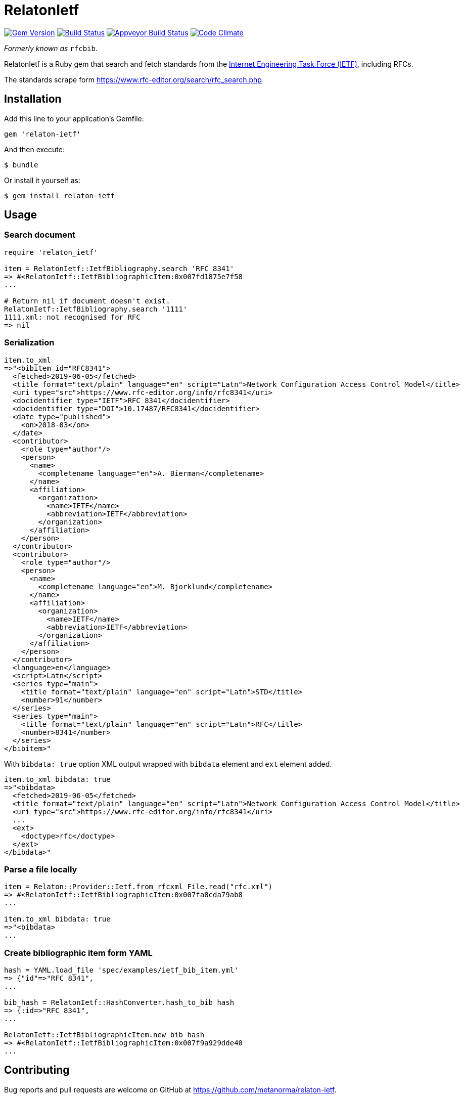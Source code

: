 = RelatonIetf

image:https://img.shields.io/gem/v/relaton-ietf.svg["Gem Version", link="https://rubygems.org/gems/relaton-ietf"]
image:https://img.shields.io/travis/metanorma/relaton-ietf/master.svg["Build Status", link="https://travis-ci.org/metanorma/relaton-ietf"]
image:https://ci.appveyor.com/api/projects/status/eirsba4v3nviejs4?svg=true["Appveyor Build Status", link="https://ci.appveyor.com/project/ribose/relaton-ietf"]
image:https://codeclimate.com/github/metanorma/relaton-ietf/badges/gpa.svg["Code Climate", link="https://codeclimate.com/github/metanorma/relaton-ietf"]

_Formerly known as_ `rfcbib`.

RelatonIetf is a Ruby gem that search and fetch standards from the https://www.ietf.org[Internet Engineering Task Force (IETF)], including RFCs.

The standards scrape form https://www.rfc-editor.org/search/rfc_search.php

== Installation

Add this line to your application's Gemfile:

[source, ruby]
----
gem 'relaton-ietf'
----

And then execute:

    $ bundle

Or install it yourself as:

    $ gem install relaton-ietf

== Usage

=== Search document

[source,ruby]
----
require 'relaton_ietf'

item = RelatonIetf::IetfBibliography.search 'RFC 8341'
=> #<RelatonIetf::IetfBibliographicItem:0x007fd1875e7f58
...

# Return nil if document doesn't exist.
RelatonIetf::IetfBibliography.search '1111'
1111.xml: not recognised for RFC
=> nil
----

=== Serialization

[source,ruby]
----
item.to_xml
=>"<bibitem id="RFC8341">
  <fetched>2019-06-05</fetched>
  <title format="text/plain" language="en" script="Latn">Network Configuration Access Control Model</title>
  <uri type="src">https://www.rfc-editor.org/info/rfc8341</uri>
  <docidentifier type="IETF">RFC 8341</docidentifier>
  <docidentifier type="DOI">10.17487/RFC8341</docidentifier>
  <date type="published">
    <on>2018-03</on>
  </date>
  <contributor>
    <role type="author"/>
    <person>
      <name>
        <completename language="en">A. Bierman</completename>
      </name>
      <affiliation>
        <organization>
          <name>IETF</name>
          <abbreviation>IETF</abbreviation>
        </organization>
      </affiliation>
    </person>
  </contributor>
  <contributor>
    <role type="author"/>
    <person>
      <name>
        <completename language="en">M. Bjorklund</completename>
      </name>
      <affiliation>
        <organization>
          <name>IETF</name>
          <abbreviation>IETF</abbreviation>
        </organization>
      </affiliation>
    </person>
  </contributor>
  <language>en</language>
  <script>Latn</script>
  <series type="main">
    <title format="text/plain" language="en" script="Latn">STD</title>
    <number>91</number>
  </series>
  <series type="main">
    <title format="text/plain" language="en" script="Latn">RFC</title>
    <number>8341</number>
  </series>
</bibitem>"
----
With `bibdata: true` option XML output wrapped with `bibdata` element and `ext` element added.
[source,ruby]
----
item.to_xml bibdata: true
=>"<bibdata>
  <fetched>2019-06-05</fetched>
  <title format="text/plain" language="en" script="Latn">Network Configuration Access Control Model</title>
  <uri type="src">https://www.rfc-editor.org/info/rfc8341</uri>
  ...
  <ext>
    <doctype>rfc</doctype>
  </ext>
</bibdata>"
----

=== Parse a file locally

[source,ruby]
----
item = Relaton::Provider::Ietf.from_rfcxml File.read("rfc.xml")
=> #<RelatonIetf::IetfBibliographicItem:0x007fa8cda79ab8
...

item.to_xml bibdata: true
=>"<bibdata>
...
----

=== Create bibliographic item form YAML
[source,ruby]
----
hash = YAML.load_file 'spec/examples/ietf_bib_item.yml'
=> {"id"=>"RFC 8341",
...

bib_hash = RelatonIetf::HashConverter.hash_to_bib hash
=> {:id=>"RFC 8341",
...

RelatonIetf::IetfBibliographicItem.new bib_hash
=> #<RelatonIetf::IetfBibliographicItem:0x007f9a929dde40
...
----

== Contributing

Bug reports and pull requests are welcome on GitHub at https://github.com/metanorma/relaton-ietf.

== License

The gem is available as open source under the terms of the [MIT License](https://opensource.org/licenses/MIT).
